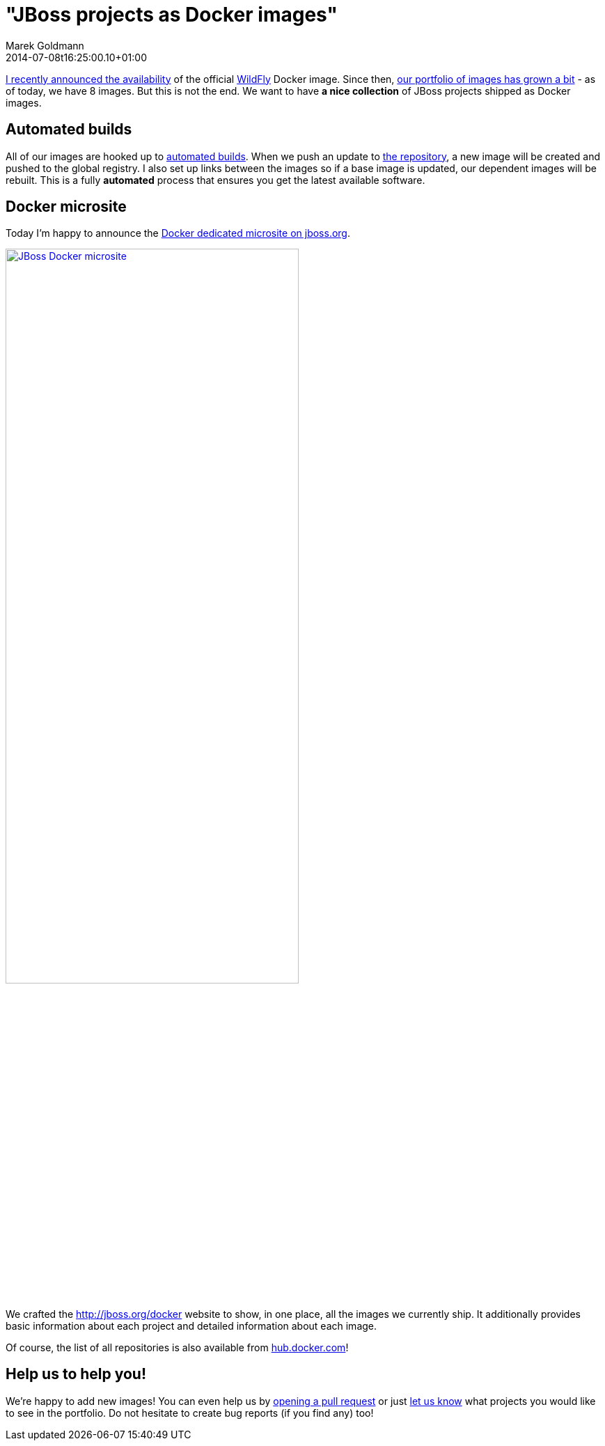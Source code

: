 = "JBoss projects as Docker images"
Marek Goldmann
2014-07-08
:revdate: 2014-07-08t16:25:00.10+01:00
:awestruct-timestamp: 2014-07-08t16:25:00.10+01:00
:awestruct-tags: [ docker, jboss ]
:awestruct-layout: blog

link:https://twitter.com/marekgoldmann/status/474867431736082432[I recently
announced the availability] of the official link:http://wildfly.org/[WildFly]
Docker image. Since then, link:https://hub.docker.com/u/jboss/[our
portfolio of images has grown a bit] - as of today, we have 8 images. But this
is not the end. We want to have *a nice collection* of JBoss projects shipped as
Docker images.

== Automated builds

All of our images are hooked up to
link:https://docs.docker.com/docker-hub/builds/[automated builds]. When we push
an update to link:https://github.com/jboss/dockerfiles[the repository], a new
image will be created and pushed to the global registry. I also set up links
between the images so if a base image is updated, our dependent images will be
rebuilt. This is a fully *automated* process that ensures you get the latest
available software.

== Docker microsite

Today I'm happy to announce the link:http://www.jboss.org/docker/[Docker dedicated microsite on jboss.org].

[.text-center]
image:/images/jboss-docker-microsite.png[link="http://www.jboss.org/docker/", alt="JBoss Docker microsite", width="70%"]

We crafted the http://jboss.org/docker website to show, in one place,
all the images we currently ship. It additionally provides basic
information about each project and detailed information about each
image.

Of course, the list of all repositories is also available from link:https://registry.hub.docker.com/repos/jboss/[hub.docker.com]!

== Help us to help you!

We're happy to add new images! You can even help us by
link:https://github.com/jboss/dockerfiles/pulls[opening a pull request] or just
link:https://github.com/jboss/dockerfiles/issues[let us know] what projects you
would like to see in the portfolio. Do not hesitate to create bug reports (if
you find any) too!

// vim: set syntax=asciidoc:
